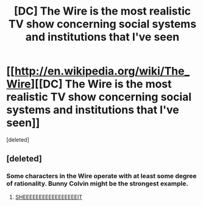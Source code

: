 #+TITLE: [DC] The Wire is the most realistic TV show concerning social systems and institutions that I've seen

* [[http://en.wikipedia.org/wiki/The_Wire][[DC] The Wire is the most realistic TV show concerning social systems and institutions that I've seen]]
:PROPERTIES:
:Score: 0
:DateUnix: 1404495424.0
:DateShort: 2014-Jul-04
:END:
[deleted]


** [deleted]
:PROPERTIES:
:Score: 1
:DateUnix: 1404495828.0
:DateShort: 2014-Jul-04
:END:

*** Some characters in the Wire operate with at least some degree of rationality. Bunny Colvin might be the strongest example.
:PROPERTIES:
:Author: zdk
:Score: 2
:DateUnix: 1404497443.0
:DateShort: 2014-Jul-04
:END:

**** [[http://i.imgur.com/nv9hR03.gif][SHEEEEEEEEEEEEEEEEEIT]]
:PROPERTIES:
:Author: clay_davis_bot
:Score: 1
:DateUnix: 1404497466.0
:DateShort: 2014-Jul-04
:END:

